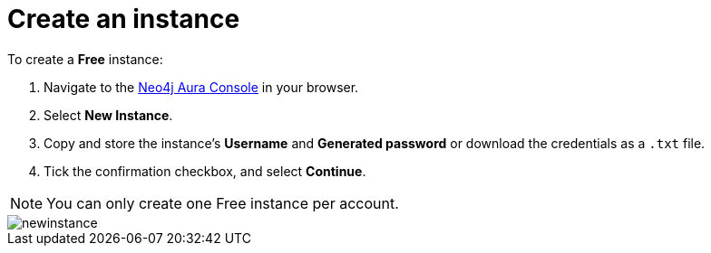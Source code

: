 [[aura-create-instance]]
= Create an instance
:description: This page describes how to create a Neo4j AuraDB instance.

To create a *Free* instance:

. Navigate to the https://console.neo4j.io/?product=aura-db[Neo4j Aura Console] in your browser.
. Select *New Instance*.
. Copy and store the instance's *Username* and *Generated password* or download the credentials as a `.txt` file.
. Tick the confirmation checkbox, and select *Continue*.

[NOTE]
======
You can only create one Free instance per account.
======

image::newinstance.png[]






